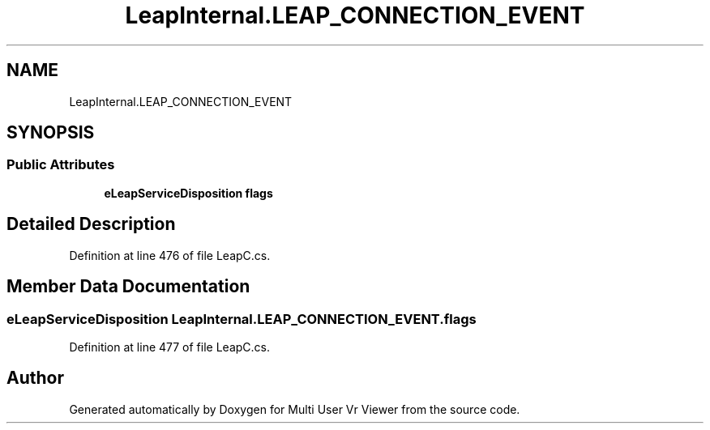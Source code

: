 .TH "LeapInternal.LEAP_CONNECTION_EVENT" 3 "Sat Jul 20 2019" "Version https://github.com/Saurabhbagh/Multi-User-VR-Viewer--10th-July/" "Multi User Vr Viewer" \" -*- nroff -*-
.ad l
.nh
.SH NAME
LeapInternal.LEAP_CONNECTION_EVENT
.SH SYNOPSIS
.br
.PP
.SS "Public Attributes"

.in +1c
.ti -1c
.RI "\fBeLeapServiceDisposition\fP \fBflags\fP"
.br
.in -1c
.SH "Detailed Description"
.PP 
Definition at line 476 of file LeapC\&.cs\&.
.SH "Member Data Documentation"
.PP 
.SS "\fBeLeapServiceDisposition\fP LeapInternal\&.LEAP_CONNECTION_EVENT\&.flags"

.PP
Definition at line 477 of file LeapC\&.cs\&.

.SH "Author"
.PP 
Generated automatically by Doxygen for Multi User Vr Viewer from the source code\&.
